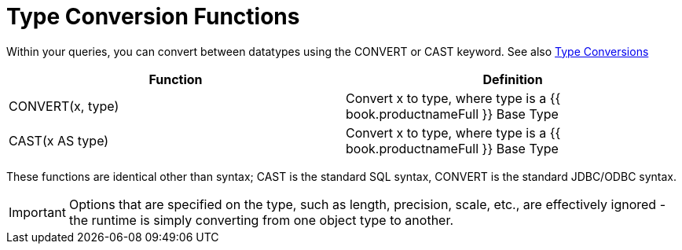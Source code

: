 
= Type Conversion Functions

Within your queries, you can convert between datatypes using the CONVERT or CAST keyword. See also link:Type_Conversions.html[Type Conversions]

|===
|Function |Definition

|CONVERT(x, type)
|Convert x to type, where type is a {{ book.productnameFull }} Base Type

|CAST(x AS type)
|Convert x to type, where type is a {{ book.productnameFull }} Base Type
|===

These functions are identical other than syntax; CAST is the standard SQL syntax, CONVERT is the standard JDBC/ODBC syntax.

IMPORTANT: Options that are specified on the type, such as length, precision, scale, etc., are effectively ignored - the runtime is simply converting from one object type to another.

